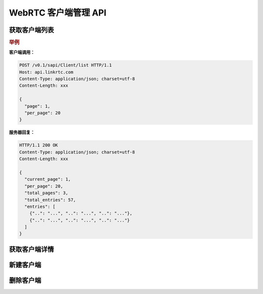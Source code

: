 WebRTC 客户端管理 API
######################

获取客户端列表
===============

.. http:post:: /v0.1/sapi/Client/list

  获取 :class:`sapi.Client` 实例列表

  :<json int page: 要返回的页码。如果不指定，默认为0（从0开始）。
  :<json int per_page: 每页长度。如果不指定，服务器采用其默认设置。
  :>json int current_page: 当前返回结果的页码（从0开始）。
  :>json int per_page: 每页长度。
  :>json int total_pages: 总页数。
  :>json int total_entries: 总条目数。
  :>json list entries: :class:`sapi.Client` 对象列表。

.. rubric:: 举例

**客户端调用：**

.. code-block:: http

  POST /v0.1/sapi/Client/list HTTP/1.1
  Host: api.linkrtc.com
  Content-Type: application/json; charset=utf-8
  Content-Length: xxx

  {
    "page": 1,
    "per_page": 20
  }

**服务器回复：**

.. code-block:: http

  HTTP/1.1 200 OK
  Content-Type: application/json; charset=utf-8
  Content-Length: xxx

  {
    "current_page": 1,
    "per_page": 20,
    "total_pages": 3,
    "total_entries": 57,
    "entries": [
      {"..": "...", "..": "...", "..": "..."},
      {"..": "...", "..": "...", "..": "..."}
    ]
  }

获取客户端详情
===============

.. http:post:: /v0.1/sapi/Client/detail

  获取指定 `id` (`client_id`) 的 :class:`sapi.Client` 实例的详情

  :<json str name: 客户端的名称
  :>json object data: :class:`sapi.Client` 对象

  .. rubric:: 举例

  **客户端调用：**

  .. code-block:: http

    POST /v0.1/sapi/client/1001/detail HTTP/1.1
    Host: api.linkrtc.com
    Content-Type: application/json; charset=utf-8
    Content-Length: xxx

    {"name": "client-01"}

  **服务器回复：**

  .. code-block:: http

    HTTP/1.1 200 OK
    Content-Type: application/json; charset=utf-8
    Content-Length: xxx

    {
      "data": {
        "id": "xxxxx",
        "name": "xxxxx",
        "...": "..."
      }
    }

新建客户端
===========

.. http:post:: /v0.1/sapi/Client/create

  新建一个 :class:`sapi.client` 对象

  :<json str name: 要新建的 :class:`sapi.Client` 对象的名称，对应 :attr:`sapi.Client.name` 属性.
  :>json object data: 新建的 :class:`sapi.Client` 对象

删除客户端
===========

.. http:post:: /v0.1/sapi/Client/delete

  :<json str name: 要删除的客户端的名称
